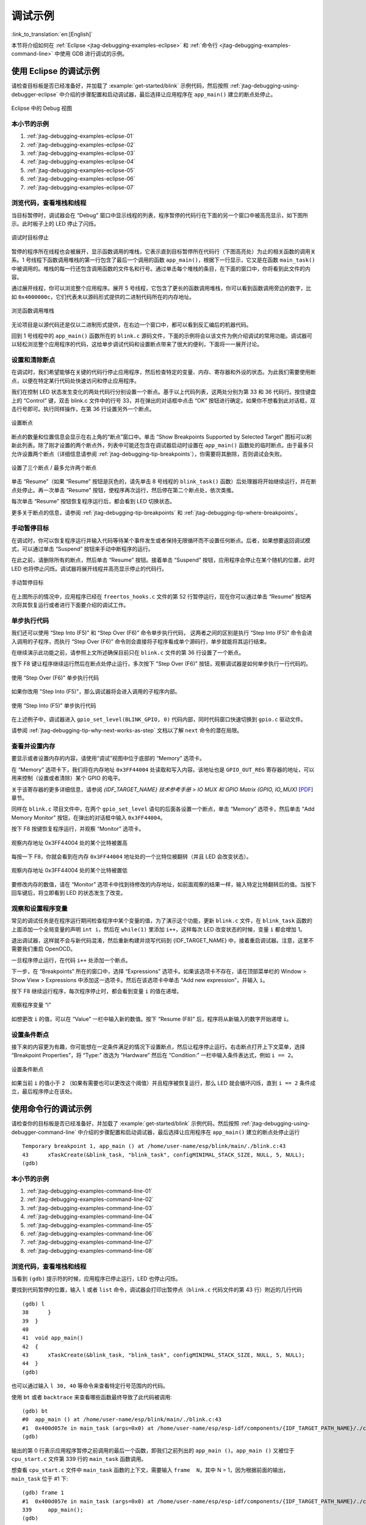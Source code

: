 调试示例
========

:link_to_translation:`en:[English]`

本节将介绍如何在 :ref:`Eclipse <jtag-debugging-examples-eclipse>` 和 :ref:`命令行 <jtag-debugging-examples-command-line>` 中使用 GDB 进行调试的示例。

.. highlight:: none


.. _jtag-debugging-examples-eclipse:

使用 Eclipse 的调试示例
-----------------------

请检查目标板是否已经准备好，并加载了 :example:`get-started/blink` 示例代码，然后按照 :ref:`jtag-debugging-using-debugger-eclipse` 中介绍的步骤配置和启动调试器，最后选择让应用程序在 ``app_main()`` 建立的断点处停止。

.. figure:: ../../../_static/debug-perspective.jpg
    :align: center
    :alt: Debug Perspective in Eclipse
    :figclass: align-center

    Eclipse 中的 Debug 视图


本小节的示例
^^^^^^^^^^^^

1. :ref:`jtag-debugging-examples-eclipse-01`
2. :ref:`jtag-debugging-examples-eclipse-02`
3. :ref:`jtag-debugging-examples-eclipse-03`
4. :ref:`jtag-debugging-examples-eclipse-04`
5. :ref:`jtag-debugging-examples-eclipse-05`
6. :ref:`jtag-debugging-examples-eclipse-06`
7. :ref:`jtag-debugging-examples-eclipse-07`


.. _jtag-debugging-examples-eclipse-01:

浏览代码，查看堆栈和线程
^^^^^^^^^^^^^^^^^^^^^^^^

当目标暂停时，调试器会在 “Debug” 窗口中显示线程的列表，程序暂停的代码行在下面的另一个窗口中被高亮显示，如下图所示。此时板子上的 LED 停止了闪烁。

.. figure:: ../../../_static/debugging-target-halted.jpg
    :align: center
    :alt: Target halted during debugging
    :figclass: align-center

    调试时目标停止

暂停的程序所在线程也会被展开，显示函数调用的堆栈，它表示直到目标暂停所在代码行（下图高亮处）为止的相关函数的调用关系。1 号线程下函数调用堆栈的第一行包含了最后一个调用的函数 ``app_main()``，根据下一行显示，它又是在函数 ``main_task()`` 中被调用的。堆栈的每一行还包含调用函数的文件名和行号。通过单击每个堆栈的条目，在下面的窗口中，你将看到此文件的内容。

通过展开线程，你可以浏览整个应用程序。展开 5 号线程，它包含了更长的函数调用堆栈，你可以看到函数调用旁边的数字，比如 ``0x4000000c``，它们代表未以源码形式提供的二进制代码所在的内存地址。

.. figure:: ../../../_static/debugging-navigate-through-the-stack.jpg
    :align: center
    :alt: Navigate through the call stack
    :figclass: align-center

    浏览函数调用堆栈

无论项目是以源代码还是仅以二进制形式提供，在右边一个窗口中，都可以看到反汇编后的机器代码。

回到 1 号线程中的 ``app_main()`` 函数所在的 ``blink.c`` 源码文件，下面的示例将会以该文件为例介绍调试的常用功能。调试器可以轻松浏览整个应用程序的代码，这给单步调试代码和设置断点带来了很大的便利，下面将一一展开讨论。


.. _jtag-debugging-examples-eclipse-02:

设置和清除断点
^^^^^^^^^^^^^^

在调试时，我们希望能够在关键的代码行停止应用程序，然后检查特定的变量、内存、寄存器和外设的状态。为此我们需要使用断点，以便在特定某行代码处快速访问和停止应用程序。

我们在控制 LED 状态发生变化的两处代码行分别设置一个断点。基于以上代码列表，这两处分别为第 33 和 36 代码行。按住键盘上的 “Control” 键，双击 blink.c 文件中的行号 33，并在弹出的对话框中点击 “OK” 按钮进行确定。如果你不想看到此对话框，双击行号即可。执行同样操作，在第 36 行设置另外一个断点。

.. figure:: ../../../_static/debugging-setting-breakpoint.jpg
    :align: center
    :alt: Setting a breakpoint
    :figclass: align-center

    设置断点

断点的数量和位置信息会显示在右上角的“断点”窗口中。单击 “Show Breakpoints Supported by Selected Target” 图标可以刷新此列表。除了刚才设置的两个断点外，列表中可能还包含在调试器启动时设置在 ``app_main()`` 函数处的临时断点。由于最多只允许设置两个断点（详细信息请参阅 :ref:`jtag-debugging-tip-breakpoints`），你需要将其删除，否则调试会失败。

.. figure:: ../../../_static/debugging-three-breakpoints-set.jpg
    :align: center
    :alt: Three breakpoints are set / maximum two are allowed
    :figclass: align-center

    设置了三个断点 / 最多允许两个断点

单击 “Resume”（如果 “Resume” 按钮是灰色的，请先单击 8 号线程的 ``blink_task()`` 函数）后处理器将开始继续运行，并在断点处停止。再一次单击 “Resume” 按钮，使程序再次运行，然后停在第二个断点处，依次类推。

每次单击 “Resume” 按钮恢复程序运行后，都会看到 LED 切换状态。

更多关于断点的信息，请参阅 :ref:`jtag-debugging-tip-breakpoints` 和 :ref:`jtag-debugging-tip-where-breakpoints`。


.. _jtag-debugging-examples-eclipse-03:

手动暂停目标
^^^^^^^^^^^^

在调试时，你可以恢复程序运行并输入代码等待某个事件发生或者保持无限循环而不设置任何断点。后者，如果想要返回调试模式，可以通过单击 “Suspend” 按钮来手动中断程序的运行。

在此之前，请删除所有的断点，然后单击 “Resume” 按钮。接着单击 “Suspend” 按钮，应用程序会停止在某个随机的位置，此时 LED 也将停止闪烁。调试器将展开线程并高亮显示停止的代码行。

.. figure:: ../../../_static/debugging-target-halted-manually.jpg
    :align: center
    :alt: Target halted manually
    :figclass: align-center

    手动暂停目标

在上图所示的情况中，应用程序已经在 ``freertos_hooks.c`` 文件的第 52 行暂停运行，现在你可以通过单击 “Resume” 按钮再次将其恢复运行或者进行下面要介绍的调试工作。


.. _jtag-debugging-examples-eclipse-04:

单步执行代码
^^^^^^^^^^^^

我们还可以使用 “Step Into (F5)” 和 “Step Over (F6)” 命令单步执行代码， 这两者之间的区别是执行 “Step Into (F5)” 命令会进入调用的子程序，而执行 “Step Over (F6)” 命令则会直接将子程序看成单个源码行，单步就能将其运行结束。

在继续演示此功能之前，请参照上文所述确保目前只在 ``blink.c`` 文件的第 36 行设置了一个断点。

按下 F8 键让程序继续运行然后在断点处停止运行，多次按下 “Step Over (F6)” 按钮，观察调试器是如何单步执行一行代码的。

.. figure:: ../../../_static/debugging-step-over.jpg
    :align: center
    :alt: Stepping through the code with "Step Over (F6)"
    :figclass: align-center

    使用 “Step Over (F6)” 单步执行代码

如果你改用 "Step Into (F5)"，那么调试器将会进入调用的子程序内部。

.. figure:: ../../../_static/debugging-step-into.jpg
    :align: center
    :alt: Stepping through the code with "Step Into (F5)"
    :figclass: align-center

    使用 “Step Into (F5)” 单步执行代码

在上述例子中，调试器进入 ``gpio_set_level(BLINK_GPIO, 0)`` 代码内部，同时代码窗口快速切换到 ``gpio.c`` 驱动文件。

请参阅 :ref:`jtag-debugging-tip-why-next-works-as-step` 文档以了解 ``next`` 命令的潜在局限。


.. _jtag-debugging-examples-eclipse-05:

查看并设置内存
^^^^^^^^^^^^^^

要显示或者设置内存的内容，请使用“调试”视图中位于底部的 “Memory” 选项卡。

在 “Memory” 选项卡下，我们将在内存地址 ``0x3FF44004`` 处读取和写入内容。该地址也是 ``GPIO_OUT_REG`` 寄存器的地址，可以用来控制（设置或者清除）某个 GPIO 的电平。

关于该寄存器的更多详细信息，请参阅 *{IDF_TARGET_NAME} 技术参考手册* > *IO MUX 和 GPIO Matrix (GPIO, IO_MUX)* [`PDF <{IDF_TARGET_TRM_EN_URL}#iomuxgpio>`__] 章节。

同样在 ``blink.c`` 项目文件中，在两个 ``gpio_set_level`` 语句的后面各设置一个断点，单击 “Memory” 选项卡，然后单击 “Add Memory Monitor” 按钮，在弹出的对话框中输入 ``0x3FF44004``。

按下 F8 按键恢复程序运行，并观察 “Monitor” 选项卡。

.. figure:: ../../../_static/debugging-memory-location-on.jpg
    :align: center
    :alt: Observing memory location 0x3FF44004 changing one bit to ON"
    :figclass: align-center

    观察内存地址 0x3FF44004 处的某个比特被置高

每按一下 F8，你就会看到在内存 ``0x3FF44004`` 地址处的一个比特位被翻转（并且 LED 会改变状态）。

.. figure:: ../../../_static/debugging-memory-location-off.jpg
    :align: center
    :alt: Observing memory location 0x3FF44004 changing one bit to ON"
    :figclass: align-center

    观察内存地址 0x3FF44004 处的某个比特被置低

要修改内存的数值，请在 “Monitor” 选项卡中找到待修改的内存地址，如前面观察的结果一样，输入特定比特翻转后的值。当按下回车键后，将立即看到 LED 的状态发生了改变。


.. _jtag-debugging-examples-eclipse-06:

观察和设置程序变量
^^^^^^^^^^^^^^^^^^

常见的调试任务是在程序运行期间检查程序中某个变量的值，为了演示这个功能，更新 ``blink.c`` 文件，在 ``blink_task`` 函数的上面添加一个全局变量的声明 ``int i``，然后在 ``while(1)`` 里添加 ``i++``，这样每次 LED 改变状态的时候，变量 ``i`` 都会增加 1。

退出调试器，这样就不会与新代码混淆，然后重新构建并烧写代码到 {IDF_TARGET_NAME} 中，接着重启调试器。注意，这里不需要我们重启 OpenOCD。

一旦程序停止运行，在代码 ``i++`` 处添加一个断点。

下一步，在 “Breakpoints” 所在的窗口中，选择 “Expressions” 选项卡。如果该选项卡不存在，请在顶部菜单栏的 Window > Show View > Expressions 中添加这一选项卡。然后在该选项卡中单击 “Add new expression”，并输入 ``i``。

按下 F8 继续运行程序，每次程序停止时，都会看到变量 ``i`` 的值在递增。

.. figure:: ../../../_static/debugging-watch-variable.jpg
    :align: center
    :alt: Watching program variable "i"
    :figclass: align-center

    观察程序变量 “i”


如想更改 ``i`` 的值，可以在 “Value” 一栏中输入新的数值。按下 “Resume (F8)” 后，程序将从新输入的数字开始递增 ``i``。


.. _jtag-debugging-examples-eclipse-07:

设置条件断点
^^^^^^^^^^^^

接下来的内容更为有趣，你可能想在一定条件满足的情况下设置断点，然后让程序停止运行。右击断点打开上下文菜单，选择 “Breakpoint Properties”，将 “Type:” 改选为 “Hardware” 然后在 “Condition:” 一栏中输入条件表达式，例如 ``i == 2``。

.. figure:: ../../../_static/debugging-setting-conditional-breakpoint.jpg
    :align: center
    :alt: Setting a conditional breakpoint
    :figclass: align-center

    设置条件断点

如果当前 ``i`` 的值小于 ``2`` （如果有需要也可以更改这个阈值）并且程序被恢复运行，那么 LED 就会循环闪烁，直到 ``i == 2`` 条件成立，最后程序停止在该处。


.. _jtag-debugging-examples-command-line:

使用命令行的调试示例
--------------------

请检查你的目标板是否已经准备好，并加载了 :example:`get-started/blink` 示例代码，然后按照 :ref:`jtag-debugging-using-debugger-command-line` 中介绍的步骤配置和启动调试器，最后选择让应用程序在 ``app_main()`` 建立的断点处停止运行 ::

    Temporary breakpoint 1, app_main () at /home/user-name/esp/blink/main/./blink.c:43
    43      xTaskCreate(&blink_task, "blink_task", configMINIMAL_STACK_SIZE, NULL, 5, NULL);
    (gdb)


本小节的示例
^^^^^^^^^^^^

1. :ref:`jtag-debugging-examples-command-line-01`
2. :ref:`jtag-debugging-examples-command-line-02`
3. :ref:`jtag-debugging-examples-command-line-03`
4. :ref:`jtag-debugging-examples-command-line-04`
5. :ref:`jtag-debugging-examples-command-line-05`
6. :ref:`jtag-debugging-examples-command-line-06`
7. :ref:`jtag-debugging-examples-command-line-07`
8. :ref:`jtag-debugging-examples-command-line-08`


.. _jtag-debugging-examples-command-line-01:

浏览代码，查看堆栈和线程
^^^^^^^^^^^^^^^^^^^^^^^^

当看到 ``(gdb)`` 提示符的时候，应用程序已停止运行，LED 也停止闪烁。

要找到代码暂停的位置，输入 ``l`` 或者 ``list`` 命令，调试器会打印出暂停点（``blink.c`` 代码文件的第 43 行）附近的几行代码 ::

    (gdb) l
    38      }
    39  }
    40
    41  void app_main()
    42  {
    43      xTaskCreate(&blink_task, "blink_task", configMINIMAL_STACK_SIZE, NULL, 5, NULL);
    44  }
    (gdb)


也可以通过输入 ``l 30, 40`` 等命令来查看特定行号范围内的代码。

使用 ``bt`` 或者 ``backtrace`` 来查看哪些函数最终导致了此代码被调用::

    (gdb) bt
    #0  app_main () at /home/user-name/esp/blink/main/./blink.c:43
    #1  0x400d057e in main_task (args=0x0) at /home/user-name/esp/esp-idf/components/{IDF_TARGET_PATH_NAME}/./cpu_start.c:339
    (gdb)

输出的第 0 行表示应用程序暂停之前调用的最后一个函数，即我们之前列出的 ``app_main ()``。``app_main ()`` 又被位于 ``cpu_start.c`` 文件第 339 行的 ``main_task`` 函数调用。

想查看 ``cpu_start.c`` 文件中 ``main_task`` 函数的上下文，需要输入 ``frame  N``，其中 N = 1，因为根据前面的输出，``main_task`` 位于 #1 下::

    (gdb) frame 1
    #1  0x400d057e in main_task (args=0x0) at /home/user-name/esp/esp-idf/components/{IDF_TARGET_PATH_NAME}/./cpu_start.c:339
    339     app_main();
    (gdb)

输入 ``l`` 将显示一段名为 ``app_main()`` 的代码（在第 339 行）::

    (gdb) l
    334         ;
    335     }
    336 #endif
    337     //Enable allocation in region where the startup stacks were located.
    338     heap_caps_enable_nonos_stack_heaps();
    339     app_main();
    340     vTaskDelete(NULL);
    341 }
    342
    (gdb)

通过打印前面的一些行，你会看到我们一直在寻找的 ``main_task`` 函数::

    (gdb) l 326, 341
    326 static void main_task(void* args)
    327 {
    328     // Now that the application is about to start, disable boot watchdogs
    329     REG_CLR_BIT(TIMG_WDTCONFIG0_REG(0), TIMG_WDT_FLASHBOOT_MOD_EN_S);
    330     REG_CLR_BIT(RTC_CNTL_WDTCONFIG0_REG, RTC_CNTL_WDT_FLASHBOOT_MOD_EN);
    331 #if !CONFIG_FREERTOS_UNICORE
    332     // Wait for FreeRTOS initialization to finish on APP CPU, before replacing its startup stack
    333     while (port_xSchedulerRunning[1] == 0) {
    334         ;
    335     }
    336 #endif
    337     //Enable allocation in region where the startup stacks were located.
    338     heap_caps_enable_nonos_stack_heaps();
    339     app_main();
    340     vTaskDelete(NULL);
    341 }
    (gdb)

如果要查看其他代码，可以输入 ``i threads`` 命令，则会输出目标板上运行的线程列表::

    (gdb) i threads
      Id   Target Id         Frame
      8    Thread 1073411336 (dport) 0x400d0848 in dport_access_init_core (arg=<optimized out>)
        at /home/user-name/esp/esp-idf/components/{IDF_TARGET_PATH_NAME}/./dport_access.c:170
      7    Thread 1073408744 (ipc0) xQueueGenericReceive (xQueue=0x3ffae694, pvBuffer=0x0, xTicksToWait=1644638200,
        xJustPeeking=0) at /home/user-name/esp/esp-idf/components/freertos/./queue.c:1452
      6    Thread 1073431096 (Tmr Svc) prvTimerTask (pvParameters=0x0)
        at /home/user-name/esp/esp-idf/components/freertos/./timers.c:445
      5    Thread 1073410208 (ipc1 : Running) 0x4000bfea in ?? ()
      4    Thread 1073432224 (dport) dport_access_init_core (arg=0x0)
        at /home/user-name/esp/esp-idf/components/{IDF_TARGET_PATH_NAME}/./dport_access.c:150
      3    Thread 1073413156 (IDLE) prvIdleTask (pvParameters=0x0)
        at /home/user-name/esp/esp-idf/components/freertos/./tasks.c:3282
      2    Thread 1073413512 (IDLE) prvIdleTask (pvParameters=0x0)
        at /home/user-name/esp/esp-idf/components/freertos/./tasks.c:3282
    * 1    Thread 1073411772 (main : Running) app_main () at /home/user-name/esp/blink/main/./blink.c:43
    (gdb)

线程列表显示了每个线程最后一个被调用的函数以及所在的 C 源文件名（如果存在的话）。

你可以通过输入 ``thread N`` 进入特定的线程，其中 ``N`` 是线程 ID。我们进入 5 号线程来看一下它是如何工作的::

    (gdb) thread 5
    [Switching to thread 5 (Thread 1073410208)]
    #0  0x4000bfea in ?? ()
    (gdb)

然后查看回溯::

    (gdb) bt
    #0  0x4000bfea in ?? ()
    #1  0x40083a85 in vPortCPUReleaseMutex (mux=<optimized out>) at /home/user-name/esp/esp-idf/components/freertos/./port.c:415
    #2  0x40083fc8 in vTaskSwitchContext () at /home/user-name/esp/esp-idf/components/freertos/./tasks.c:2846
    #3  0x4008532b in _frxt_dispatch ()
    #4  0x4008395c in xPortStartScheduler () at /home/user-name/esp/esp-idf/components/freertos/./port.c:222
    #5  0x4000000c in ?? ()
    #6  0x4000000c in ?? ()
    #7  0x4000000c in ?? ()
    #8  0x4000000c in ?? ()
    (gdb)

如上所示，回溯可能会包含多个条目，方便查看直至目标停止运行的函数调用顺序。如果找不到某个函数的源码文件，将会使用问号 ``??`` 替代，这表示该函数是以二进制格式提供的。像 ``0x4000bfea`` 这样的值是被调用函数所在的内存地址。

使用诸如 ``bt``， ``i threads``， ``thread N`` 和 ``list`` 命令可以浏览整个应用程序的代码。这给单步调试代码和设置断点带来很大的便利，下面将一一展开来讨论。


.. _jtag-debugging-examples-command-line-02:

设置和清除断点
^^^^^^^^^^^^^^

在调试时，我们希望能够在关键的代码行停止应用程序，然后检查特定的变量、内存、寄存器和外设的状态。为此我们需要使用断点，以便在特定某行代码处快速访问和停止应用程序。

我们在控制 LED 状态发生变化的两处代码行分别设置一个断点。基于以上代码列表，这两处分别为第 33 和 36 代码行。使用命令 ``break M`` 设置断点，其中 M 是具体的代码行::

    (gdb) break 33
    Breakpoint 2 at 0x400db6f6: file /home/user-name/esp/blink/main/./blink.c, line 33.
    (gdb) break 36
    Breakpoint 3 at 0x400db704: file /home/user-name/esp/blink/main/./blink.c, line 36.

输入命令 ``c``，处理器将运行并在断点处停止。再次输入 ``c`` 将使其再次运行，并在第二个断点处停止，依此类推::

    (gdb) c
    Continuing.
    Target halted. PRO_CPU: PC=0x400DB6F6 (active)    APP_CPU: PC=0x400D10D8

    Breakpoint 2, blink_task (pvParameter=0x0) at /home/user-name/esp/blink/main/./blink.c:33
    33          gpio_set_level(BLINK_GPIO, 0);
    (gdb) c
    Continuing.
    Target halted. PRO_CPU: PC=0x400DB6F8 (active)    APP_CPU: PC=0x400D10D8
    Target halted. PRO_CPU: PC=0x400DB704 (active)    APP_CPU: PC=0x400D10D8

    Breakpoint 3, blink_task (pvParameter=0x0) at /home/user-name/esp/blink/main/./blink.c:36
    36          gpio_set_level(BLINK_GPIO, 1);
    (gdb)

只有在输入命令 ``c`` 恢复程序运行后才能看到 LED 改变状态。

查看已设置断点的数量和位置，请使用命令 ``info break``::

    (gdb) info break
    Num     Type           Disp Enb Address    What
    2       breakpoint     keep y   0x400db6f6 in blink_task at /home/user-name/esp/blink/main/./blink.c:33
        breakpoint already hit 1 time
    3       breakpoint     keep y   0x400db704 in blink_task at /home/user-name/esp/blink/main/./blink.c:36
        breakpoint already hit 1 time
    (gdb)

请注意，断点序号（在 ``Num`` 栏列出）从 2 开始，这是因为在调试器启动时执行 ``thb app_main`` 命令已经在 ``app_main()`` 函数处建立了第一个断点。由于它是一个临时断点，已经被自动删除，所以没有被列出。

要删除一个断点，请输入 ``delete N`` 命令（或者简写成 ``d N``），其中 ``N`` 代表断点序号::

    (gdb) delete 1
    No breakpoint number 1.
    (gdb) delete 2
    (gdb)

更多关于断点的信息，请参阅 :ref:`jtag-debugging-tip-breakpoints` 和 :ref:`jtag-debugging-tip-where-breakpoints`。


.. _jtag-debugging-examples-command-line-03:

暂停和恢复应用程序的运行
^^^^^^^^^^^^^^^^^^^^^^^^

在调试时，可以恢复程序运行并输入代码等待某个事件发生或者保持无限循环而不设置任何断点。对于后者，想要返回调试模式，可以通过输入 Ctrl+C 手动中断程序的运行。

在此之前，请删除所有的断点，然后输入 ``c`` 恢复程序运行。接着输入 Ctrl+C，应用程序会停止在某个随机的位置，此时 LED 也将停止闪烁。调试器会打印如下信息::

    (gdb) c
    Continuing.
    ^CTarget halted. PRO_CPU: PC=0x400D0C00             APP_CPU: PC=0x400D0C00 (active)
    [New Thread 1073433352]

    Program received signal SIGINT, Interrupt.
    [Switching to Thread 1073413512]
    0x400d0c00 in esp_vApplicationIdleHook () at /home/user-name/esp/esp-idf/components/{IDF_TARGET_PATH_NAME}/./freertos_hooks.c:52
    52          asm("waiti 0");
    (gdb)

在上图所示的情况下，应用程序已经在 ``freertos_hooks.c`` 文件的第 52 行暂停运行，现在你可以通过输入 ``c`` 再次将其恢复运行或者进行如下所述的一些调试工作。


.. _jtag-debugging-examples-command-line-04:

单步执行代码
^^^^^^^^^^^^

我们还可以使用 ``step`` 和 ``next`` 命令（可以简写成 ``s`` 和 ``n``）单步执行代码， 这两者之间的区别是执行 “step” 命令会进入调用的子程序内部，而执行 “next” 命令则会直接将子程序看成单个源码行，单步就能将其运行结束。

在继续演示此功能之前，请使用前面介绍的 ``break`` 和 ``delete`` 命令，确保目前只在 ``blink.c`` 文件的第 36 行设置了一个断点::

    (gdb) info break
    Num     Type           Disp Enb Address    What
    3       breakpoint     keep y   0x400db704 in blink_task at /home/user-name/esp/blink/main/./blink.c:36
        breakpoint already hit 1 time
    (gdb)

输入 ``c`` 恢复程序运行然后等它在断点处停止运行::

    (gdb) c
    Continuing.
    Target halted. PRO_CPU: PC=0x400DB754 (active)    APP_CPU: PC=0x400D1128

    Breakpoint 3, blink_task (pvParameter=0x0) at /home/user-name/esp/blink/main/./blink.c:36
    36          gpio_set_level(BLINK_GPIO, 1);
    (gdb)

然后输入 ``n`` 多次，观察调试器是如何单步执行一行代码的::

    (gdb) n
    Target halted. PRO_CPU: PC=0x400DB756 (active)    APP_CPU: PC=0x400D1128
    Target halted. PRO_CPU: PC=0x400DB758 (active)    APP_CPU: PC=0x400D1128
    Target halted. PRO_CPU: PC=0x400DC04C (active)    APP_CPU: PC=0x400D1128
    Target halted. PRO_CPU: PC=0x400DB75B (active)    APP_CPU: PC=0x400D1128
    37          vTaskDelay(1000 / portTICK_PERIOD_MS);
    (gdb) n
    Target halted. PRO_CPU: PC=0x400DB75E (active)    APP_CPU: PC=0x400D1128
    Target halted. PRO_CPU: PC=0x400846FC (active)    APP_CPU: PC=0x400D1128
    Target halted. PRO_CPU: PC=0x400DB761 (active)    APP_CPU: PC=0x400D1128
    Target halted. PRO_CPU: PC=0x400DB746 (active)    APP_CPU: PC=0x400D1128
    33          gpio_set_level(BLINK_GPIO, 0);
    (gdb)

如果你输入 ``s``，那么调试器将进入子程序::

    (gdb) s
    Target halted. PRO_CPU: PC=0x400DB748 (active)    APP_CPU: PC=0x400D1128
    Target halted. PRO_CPU: PC=0x400DB74B (active)    APP_CPU: PC=0x400D1128
    Target halted. PRO_CPU: PC=0x400DC04C (active)    APP_CPU: PC=0x400D1128
    Target halted. PRO_CPU: PC=0x400DC04F (active)    APP_CPU: PC=0x400D1128
    gpio_set_level (gpio_num=GPIO_NUM_4, level=0) at /home/user-name/esp/esp-idf/components/esp_driver_gpio/src/gpio.c:183
    183     GPIO_CHECK(GPIO_IS_VALID_OUTPUT_GPIO(gpio_num), "GPIO output gpio_num error", ESP_ERR_INVALID_ARG);
    (gdb)

上述例子中，调试器进入 ``gpio_set_level(BLINK_GPIO, 0)`` 代码内部，同时代码窗口快速切换到 ``gpio.c`` 驱动文件。

请参阅 :ref:`jtag-debugging-tip-why-next-works-as-step` 文档以了解 ``next`` 命令的潜在局限。


.. _jtag-debugging-examples-command-line-05:

查看并设置内存
^^^^^^^^^^^^^^

使用命令 ``x`` 可以显示内存的内容，配合其余参数还可以调整所显示内存位置的格式和数量。运行 ``help x`` 可以查看更多相关细节。与 ``x`` 命令配合使用的命令是 ``set``，它允许你将值写入内存。

为了演示 ``x`` 和 ``set`` 的使用，我们将在内存地址 ``0x3FF44004`` 处读取和写入内容。该地址也是 ``GPIO_OUT_REG`` 寄存器的地址，可以用来控制（设置或者清除）某个 GPIO 的电平。

关于该寄存器的更多详细信息，请参阅 *{IDF_TARGET_NAME} 技术参考手册* > *IO MUX 和 GPIO Matrix (GPIO, IO_MUX)* [`PDF <{IDF_TARGET_TRM_EN_URL}#iomuxgpio>`__] 章节。

同样在 ``blink.c`` 项目文件中，在两个 ``gpio_set_level`` 语句的后面各设置一个断点。输入两次 ``c`` 命令后停止在断点处，然后输入 ``x /1wx 0x3FF44004`` 来显示 ``GPIO_OUT_REG`` 寄存器的值::

    (gdb) c
    Continuing.
    Target halted. PRO_CPU: PC=0x400DB75E (active)    APP_CPU: PC=0x400D1128
    Target halted. PRO_CPU: PC=0x400DB74E (active)    APP_CPU: PC=0x400D1128

    Breakpoint 2, blink_task (pvParameter=0x0) at /home/user-name/esp/blink/main/./blink.c:34
    34          vTaskDelay(1000 / portTICK_PERIOD_MS);
    (gdb) x /1wx 0x3FF44004
    0x3ff44004: 0x00000000
    (gdb) c
    Continuing.
    Target halted. PRO_CPU: PC=0x400DB751 (active)    APP_CPU: PC=0x400D1128
    Target halted. PRO_CPU: PC=0x400DB75B (active)    APP_CPU: PC=0x400D1128

    Breakpoint 3, blink_task (pvParameter=0x0) at /home/user-name/esp/blink/main/./blink.c:37
    37          vTaskDelay(1000 / portTICK_PERIOD_MS);
    (gdb) x /1wx 0x3FF44004
    0x3ff44004: 0x00000010
    (gdb)

如果闪烁的 LED 连接到了 GPIO4，那么每次 LED 改变状态时你会看到第 4 比特被翻转::

    0x3ff44004: 0x00000000
    ...
    0x3ff44004: 0x00000010

现在，当 LED 熄灭时，与之对应地会显示 ``0x3ff44004: 0x00000000``，尝试使用 ``set`` 命令向相同的内存地址写入 ``0x00000010`` 来将该比特置高::

    (gdb) x /1wx 0x3FF44004
    0x3ff44004: 0x00000000
    (gdb) set {unsigned int}0x3FF44004=0x000010

在输入 ``set {unsigned int}0x3FF44004=0x000010`` 命令后，你会立即看到 LED 亮起。


.. _jtag-debugging-examples-command-line-06:

观察和设置程序变量
^^^^^^^^^^^^^^^^^^

常见的调试任务是在程序运行期间检查程序中某个变量的值，为了能够演示这个功能，更新 ``blink.c`` 文件，在 ``blink_task`` 函数的上面添加一个全局变量的声明 ``int i``，然后在 ``while(1)`` 里添加 ``i++``，这样每次 LED 改变状态的时候，变量 ``i`` 都会增加 1。

退出调试器，这样就不会与新代码混淆，然后重新构建并烧写代码到 {IDF_TARGET_NAME} 中，接着重启调试器。注意，这里不需要我们重启 OpenOCD。

一旦程序停止运行，输入命令 ``watch i``::

    (gdb) watch i
    Hardware watchpoint 2: i
    (gdb)

这会在所有变量 ``i`` 发生改变的代码处插入所谓的“观察点”。现在输入 ``continue`` 命令来恢复应用程序的运行并观察它停止::

    (gdb) c
    Continuing.
    Target halted. PRO_CPU: PC=0x400DB751 (active)    APP_CPU: PC=0x400D0811
    [New Thread 1073432196]

    Program received signal SIGTRAP, Trace/breakpoint trap.
    [Switching to Thread 1073432196]
    0x400db751 in blink_task (pvParameter=0x0) at /home/user-name/esp/blink/main/./blink.c:33
    33          i++;
    (gdb)

多次恢复程序运行后，变量 ``i`` 的值会增加，现在你可以输入 ``print i`` （简写 ``p i``）来查看当前 ``i`` 的值::

    (gdb) p i
    $1 = 3
    (gdb)

要修改 ``i`` 的值，请使用 ``set`` 命令，如下所示（可以将其打印输出来查看是否确已修改）::

    (gdb) set var i = 0
    (gdb) p i
    $3 = 0
    (gdb)

最多可以使用两个观察点，详细信息请参阅 :ref:`jtag-debugging-tip-breakpoints`。


.. _jtag-debugging-examples-command-line-07:

设置条件断点
^^^^^^^^^^^^

接下来的内容更为有趣，你可能想在一定条件满足的情况下设置断点。请先删除已有的断点，然后尝试如下命令::

    (gdb) break blink.c:34 if (i == 2)
    Breakpoint 3 at 0x400db753: file /home/user-name/esp/blink/main/./blink.c, line 34.
    (gdb)

以上命令在 ``blink.c`` 文件的 ``34`` 处设置了一个条件断点，当 ``i == 2`` 条件满足时，程序会停止运行。

如果当前 ``i`` 的值小于 ``2`` 并且程序被恢复运行，那么 LED 就会循环闪烁，直到 ``i == 2`` 条件成立，最后程序停止在该处::

    (gdb) set var i = 0
    (gdb) c
    Continuing.
    Target halted. PRO_CPU: PC=0x400DB755 (active)    APP_CPU: PC=0x400D112C
    Target halted. PRO_CPU: PC=0x400DB753 (active)    APP_CPU: PC=0x400D112C
    Target halted. PRO_CPU: PC=0x400DB755 (active)    APP_CPU: PC=0x400D112C
    Target halted. PRO_CPU: PC=0x400DB753 (active)    APP_CPU: PC=0x400D112C

    Breakpoint 3, blink_task (pvParameter=0x0) at /home/user-name/esp/blink/main/./blink.c:34
    34          gpio_set_level(BLINK_GPIO, 0);
    (gdb)


.. _jtag-debugging-examples-command-line-08:

调试 FreeRTOS 对象
^^^^^^^^^^^^^^^^^^

该部分内容或许可以帮助你调试 FreeRTOS 任务交互。

需要调试 FreeRTOS 任务交互的用户可使用 GDB 命令 ``freertos``。该命令并非 GDB 原生命令，而是来自于 Python 扩展模块 `freertos-gdb <https://pypi.org/project/freertos-gdb>`_，其包含一系列子命令::

    (gdb) freertos
    "freertos" 后面必须紧随子命令的名称
    freertos 子命令如下：

    freertos queue --  打印当前队列信息
    freertos semaphore --  打印当前信号量信息
    freertos task --  打印当前任务及其状态
    freertos timer --  打印当前定时器信息

点击 https://pypi.org/project/freertos-gdb 链接了解此扩展模块的详细信息。

.. note::

    ESP-IDF 在安装 Pyhton 包时会自动安装 freertos-gdb Python 模块，详情请参考 :ref:`get-started-set-up-tools`。

    如果使用 ``idf.py gdb`` 命令运行 GDB，FreeRTOS 扩展会自动加载。也可以使用 GDB 内部命令 ``python import freertos_gdb`` 使能该模块。

    请保证使用 Python 3.6 及以上版本，该版本具有 Python 共享库。


获得命令的帮助信息
^^^^^^^^^^^^^^^^^^

目前所介绍的都是些非常基础的命令，目的在于让你快速上手 JTAG 调试。如果想获得特定命令的语法和功能相关的信息，请在 ``(gdb)`` 提示符下输入 ``help`` 和命令名::

    (gdb) help next
    Step program, proceeding through subroutine calls.
    Usage: next [N]
    Unlike "step", if the current source line calls a subroutine,
    this command does not enter the subroutine, but instead steps over
    the call, in effect treating it as a single source line.
    (gdb)

只需输入 ``help`` 命令，即可获得高级命令列表，帮助你了解更多详细信息。此外，还可以参考一些 GDB 命令速查表，比如 https://darkdust.net/files/GDB%20Cheat%20Sheet.pdf。虽然不是所有命令都适用于嵌入式环境，但还是会有所裨益。


结束调试会话
^^^^^^^^^^^^

输入命令 ``q`` 可以退出调试器::

    (gdb) q
    A debugging session is active.

        Inferior 1 [Remote target] will be detached.

    Quit anyway? (y or n) y
    Detaching from program: /home/user-name/esp/blink/build/blink.elf, Remote target
    Ending remote debugging.
    user-name@computer-name:~/esp/blink$

